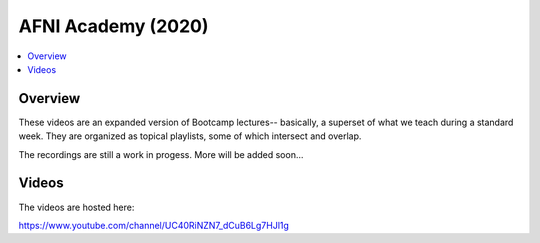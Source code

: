 .. _edu_bcamp_2020_03_aa:


AFNI Academy (2020)
============================

.. contents:: :local:

Overview
--------

These videos are an expanded version of Bootcamp lectures-- basically,
a superset of what we teach during a standard week.  They are
organized as topical playlists, some of which intersect and overlap.  

The recordings are still a work in progess. More will be added soon...


Videos
------

The videos are hosted here:

`<https://www.youtube.com/channel/UC40RiNZN7_dCuB6Lg7HJl1g>`_

